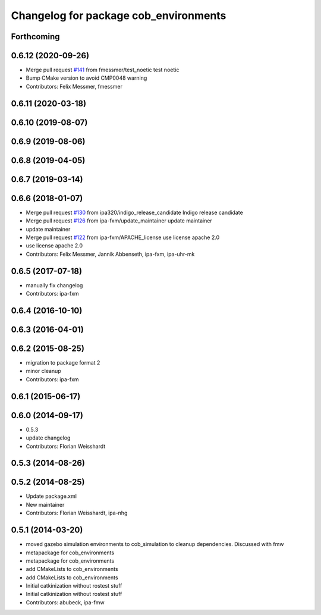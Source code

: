 ^^^^^^^^^^^^^^^^^^^^^^^^^^^^^^^^^^^^^^
Changelog for package cob_environments
^^^^^^^^^^^^^^^^^^^^^^^^^^^^^^^^^^^^^^

Forthcoming
-----------

0.6.12 (2020-09-26)
-------------------
* Merge pull request `#141 <https://github.com/ipa320/cob_environments/issues/141>`_ from fmessmer/test_noetic
  test noetic
* Bump CMake version to avoid CMP0048 warning
* Contributors: Felix Messmer, fmessmer

0.6.11 (2020-03-18)
-------------------

0.6.10 (2019-08-07)
-------------------

0.6.9 (2019-08-06)
------------------

0.6.8 (2019-04-05)
------------------

0.6.7 (2019-03-14)
------------------

0.6.6 (2018-01-07)
------------------
* Merge pull request `#130 <https://github.com/ipa320/cob_environments/issues/130>`_ from ipa320/indigo_release_candidate
  Indigo release candidate
* Merge pull request `#126 <https://github.com/ipa320/cob_environments/issues/126>`_ from ipa-fxm/update_maintainer
  update maintainer
* update maintainer
* Merge pull request `#122 <https://github.com/ipa320/cob_environments/issues/122>`_ from ipa-fxm/APACHE_license
  use license apache 2.0
* use license apache 2.0
* Contributors: Felix Messmer, Jannik Abbenseth, ipa-fxm, ipa-uhr-mk

0.6.5 (2017-07-18)
------------------
* manually fix changelog
* Contributors: ipa-fxm

0.6.4 (2016-10-10)
------------------

0.6.3 (2016-04-01)
------------------

0.6.2 (2015-08-25)
------------------
* migration to package format 2
* minor cleanup
* Contributors: ipa-fxm

0.6.1 (2015-06-17)
------------------

0.6.0 (2014-09-17)
------------------
* 0.5.3
* update changelog
* Contributors: Florian Weisshardt

0.5.3 (2014-08-26)
------------------

0.5.2 (2014-08-25)
------------------
* Update package.xml
* New maintainer
* Contributors: Florian Weisshardt, ipa-nhg

0.5.1 (2014-03-20)
------------------
* moved gazebo simulation environments to cob_simulation to cleanup dependencies. Discussed with fmw
* metapackage for cob_environments
* metapackage for cob_environments
* add CMakeLists to cob_environments
* add CMakeLists to cob_environments
* Initial catkinization without rostest stuff
* Initial catkinization without rostest stuff
* Contributors: abubeck, ipa-fmw
